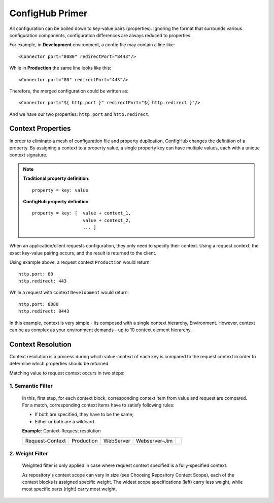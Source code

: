.. _primer:

ConfigHub Primer
^^^^^^^^^^^^^^^^

All configuration can be boiled down to key-value pairs (properties).  Ignoring the format
that surrounds various configuration components, configuration differences are always reduced to properties.

For example, in **Development** environment, a config file may contain a line like::

    <Connector port="8080" redirectPort="8443"/>

While in **Production** the same line looks like this::

    <Connector port="80" redirectPort="443"/>

Therefore, the merged configuration could be written as::

    <Connector port="${ http.port }" redirectPort="${ http.redirect }"/>

And we have our two properties:  ``http.port`` and ``http.redirect``.


Context Properties
~~~~~~~~~~~~~~~~~~

In order to eliminate a mesh of configuration file and property duplication, ConfigHub changes the definition
of a property.  By assigning a context to a property value, a single property key can have multiple values,
each with a unique context signature.

.. note::
   **Traditional property definition**::

      property = key: value

   **ConfigHub property definition**::

      property = key: [  value + context_1,
                         value + context_2,
                         ... ]

When an application/client requests configuration, they only need to specify their context.  Using a request
context, the exact key-value pairing occurs, and the result is returned to the client.

Using example above, a request context ``Production`` would return::

   http.port: 80
   http.redirect: 443

While a request with context ``Development`` would return::

   http.port: 8080
   http.redirect: 8443

In this example, context is very simple - its composed with a single context hierarchy, Environment.  However,
context can be as complex as your environment demands - up to 10 context element hierarchy.


Context Resolution
~~~~~~~~~~~~~~~~~~

Context resolution is a process during which value-context of each key is compared to the request context in order
to determine which properties should be returned.

Matching value to request context occurs in two steps:

1. Semantic Filter
------------------

   In this, first step, for each context block, corresponding context item from value and request are compared.
   For a match, corresponding context items have to satisfy following rules:

   * If both are specified, they have to be the same;
   * Either or both are a wildcard.

   **Example**: Context-Request resolution

   +-----------------+------------------+---------------+---------------+---------------+
   |                 | Environment      | Application   | Instance      |               |
   +=================+==================+===============+===============+===============+

   +-----------------+------------------+---------------+---------------+---------------+
   |Request-Context  | Production       | WebServer     | Webserver-Jim |               |
   +-----------------+------------------+---------------+---------------+---------------+

   +-----------------+------------------+---------------+---------------+---------------+
   |Value-Context    | Production       | WebServer     | \*            | Match         |
   +-----------------+------------------+---------------+---------------+---------------+
   |Value-Context    | Production       | \*            | \*            | Match         |
   +-----------------+------------------+---------------+---------------+---------------+
   |Value-Context    | \*               | \*            | Webserver-Jim | Match         |
   +-----------------+------------------+---------------+---------------+---------------+
   |Value-Context    | Development      | \*            | \*            | :wy-text-danger:`No Match`      |
   +-----------------+------------------+---------------+---------------+---------------+



2. Weight Filter
----------------

   Weighted filter is only applied in case where request context specified is a fully-specified context.

   As repository's context scope can vary in size (see Choosing Repository Context Scope), each of the context
   blocks is assigned specific weight. The widest scope specifications (left) carry less weight, while most
   specific parts (right) carry most weight.
